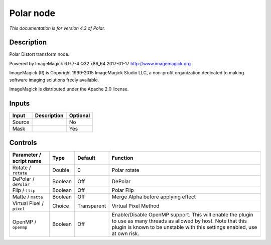 .. _net.fxarena.openfx.Polar:

Polar node
==========

|pluginIcon| 

*This documentation is for version 4.3 of Polar.*

Description
-----------

Polar Distort transform node.

Powered by ImageMagick 6.9.7-4 Q32 x86\_64 2017-01-17 http://www.imagemagick.org

ImageMagick (R) is Copyright 1999-2015 ImageMagick Studio LLC, a non-profit organization dedicated to making software imaging solutions freely available.

ImageMagick is distributed under the Apache 2.0 license.

Inputs
------

+----------+---------------+------------+
| Input    | Description   | Optional   |
+==========+===============+============+
| Source   |               | No         |
+----------+---------------+------------+
| Mask     |               | Yes        |
+----------+---------------+------------+

Controls
--------

.. tabularcolumns:: |>{\raggedright}p{0.2\columnwidth}|>{\raggedright}p{0.06\columnwidth}|>{\raggedright}p{0.07\columnwidth}|p{0.63\columnwidth}|

.. cssclass:: longtable

+-----------------------------+-----------+---------------+----------------------------------------------------------------------------------------------------------------------------------------------------------------------------------------------------+
| Parameter / script name     | Type      | Default       | Function                                                                                                                                                                                           |
+=============================+===========+===============+====================================================================================================================================================================================================+
| Rotate / ``rotate``         | Double    | 0             | Polar rotate                                                                                                                                                                                       |
+-----------------------------+-----------+---------------+----------------------------------------------------------------------------------------------------------------------------------------------------------------------------------------------------+
| DePolar / ``dePolar``       | Boolean   | Off           | DePolar                                                                                                                                                                                            |
+-----------------------------+-----------+---------------+----------------------------------------------------------------------------------------------------------------------------------------------------------------------------------------------------+
| Flip / ``flip``             | Boolean   | Off           | Polar Flip                                                                                                                                                                                         |
+-----------------------------+-----------+---------------+----------------------------------------------------------------------------------------------------------------------------------------------------------------------------------------------------+
| Matte / ``matte``           | Boolean   | Off           | Merge Alpha before applying effect                                                                                                                                                                 |
+-----------------------------+-----------+---------------+----------------------------------------------------------------------------------------------------------------------------------------------------------------------------------------------------+
| Virtual Pixel / ``pixel``   | Choice    | Transparent   | Virtual Pixel Method                                                                                                                                                                               |
+-----------------------------+-----------+---------------+----------------------------------------------------------------------------------------------------------------------------------------------------------------------------------------------------+
| OpenMP / ``openmp``         | Boolean   | Off           | Enable/Disable OpenMP support. This will enable the plugin to use as many threads as allowed by host. Note that this plugin is known to be unstable with this settings enabled, use at own risk.   |
+-----------------------------+-----------+---------------+----------------------------------------------------------------------------------------------------------------------------------------------------------------------------------------------------+

.. |pluginIcon| image:: net.fxarena.openfx.Polar.png
   :width: 10.0%
